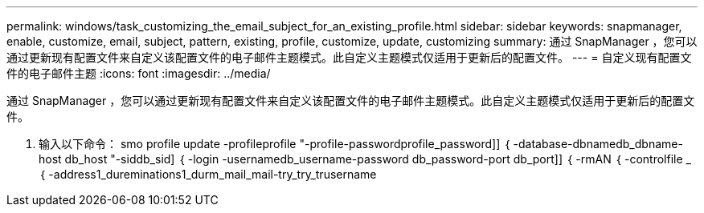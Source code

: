 ---
permalink: windows/task_customizing_the_email_subject_for_an_existing_profile.html 
sidebar: sidebar 
keywords: snapmanager, enable, customize, email, subject, pattern, existing, profile, customize, update, customizing 
summary: 通过 SnapManager ，您可以通过更新现有配置文件来自定义该配置文件的电子邮件主题模式。此自定义主题模式仅适用于更新后的配置文件。 
---
= 自定义现有配置文件的电子邮件主题
:icons: font
:imagesdir: ../media/


[role="lead"]
通过 SnapManager ，您可以通过更新现有配置文件来自定义该配置文件的电子邮件主题模式。此自定义主题模式仅适用于更新后的配置文件。

. 输入以下命令： smo profile update -profileprofile "-profile-passwordprofile_password]] ｛ -database-dbnamedb_dbname-host db_host "-siddb_sid] ｛ -login -usernamedb_username-password db_password-port db_port]] ｛ -rmAN ｛ -controlfile _ ｛ -address1_dureminations1_durm_mail_mail-try_try_trusername

